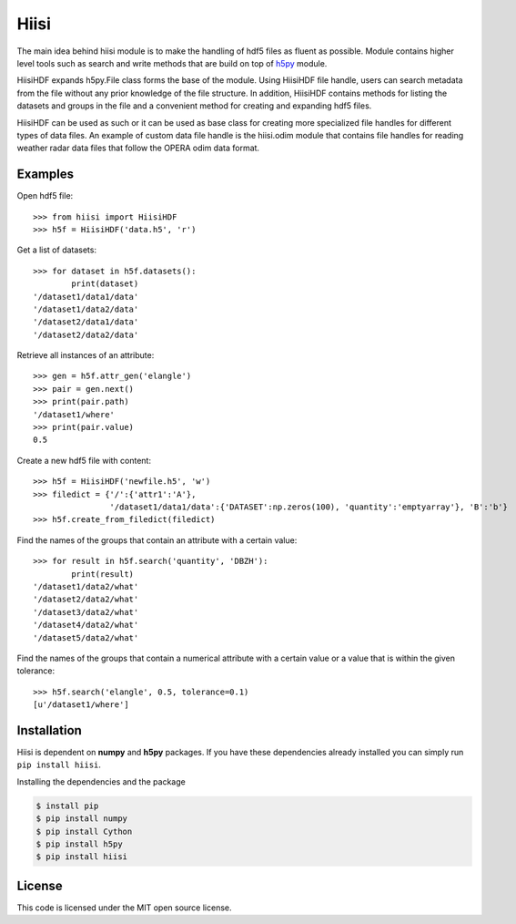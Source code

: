 Hiisi
======
The main idea behind hiisi module is to make the handling of hdf5 files as
fluent as possible. Module contains higher level tools such as search and
write methods that are build on top of h5py_ module.

HiisiHDF expands h5py.File class forms the base of the module.
Using HiisiHDF file handle, users can search metadata from the file
without any prior knowledge of the file structure. In addition, HiisiHDF contains
methods for listing the datasets and groups in the file and a convenient method
for creating and expanding hdf5 files.
 
HiisiHDF can be used as such or it can be used as base class for creating more
specialized file handles for different types of data files. An example of custom
data file handle is the hiisi.odim module that contains file handles for reading
weather radar data files that follow the OPERA odim data format.

.. _h5py: http://www.h5py.org/

Examples
--------
Open hdf5 file::

    >>> from hiisi import HiisiHDF
    >>> h5f = HiisiHDF('data.h5', 'r')

Get a list of datasets::

    >>> for dataset in h5f.datasets():
            print(dataset)
    '/dataset1/data1/data'
    '/dataset1/data2/data'
    '/dataset2/data1/data'
    '/dataset2/data2/data'

Retrieve all instances of an attribute::

    >>> gen = h5f.attr_gen('elangle')
    >>> pair = gen.next()
    >>> print(pair.path)
    '/dataset1/where'
    >>> print(pair.value)
    0.5

Create a new hdf5 file with content::

    >>> h5f = HiisiHDF('newfile.h5', 'w')
    >>> filedict = {'/':{'attr1':'A'},
                    '/dataset1/data1/data':{'DATASET':np.zeros(100), 'quantity':'emptyarray'}, 'B':'b'}
    >>> h5f.create_from_filedict(filedict)

Find the names of the groups that contain an attribute with a certain value::

    >>> for result in h5f.search('quantity', 'DBZH'):
            print(result)
    '/dataset1/data2/what'
    '/dataset2/data2/what'
    '/dataset3/data2/what'
    '/dataset4/data2/what'
    '/dataset5/data2/what'
        
Find the names of the groups that contain a numerical attribute
with a certain value or a value that is within the given tolerance::

    >>> h5f.search('elangle', 0.5, tolerance=0.1)
    [u'/dataset1/where']


Installation
------------
Hiisi is dependent on **numpy** and **h5py** packages. If you have these dependencies already 
installed you can simply run ``pip install hiisi``.

Installing the dependencies and the package

.. code-block:: bash

    $ install pip
    $ pip install numpy
    $ pip install Cython
    $ pip install h5py
    $ pip install hiisi

License
-------
This code is licensed under the MIT open source license.

